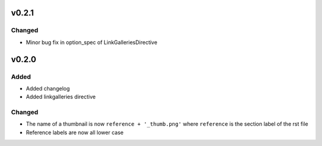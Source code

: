 v0.2.1
======
Changed
-------
* Minor bug fix in option_spec of LinkGalleriesDirective

v0.2.0
======
Added
-----
* Added changelog
* Added linkgalleries directive

Changed
-------
* The name of a thumbnail is now ``reference + '_thumb.png'`` where
  ``reference`` is the section label of the rst file
* Reference labels are now all lower case

